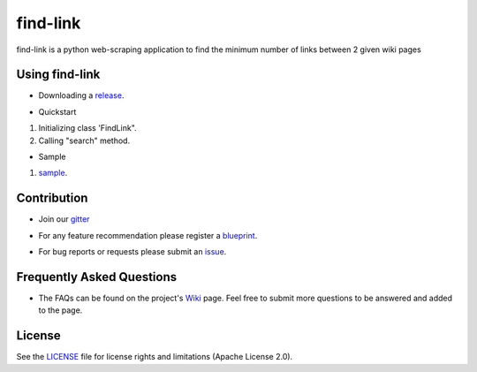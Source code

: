 ========
find-link
========
find-link is a python web-scraping application to find the minimum number of links between 2 given wiki pages

.. image:: https://travis-ci.org/tranlyvu/find-link.svg?branch=master
    :target: https://travis-ci.org/tranlyvu/find-link

.. image:: https://landscape.io/github/tranlyvu/find-link/master/landscape.svg?style=flat
   :target: https://landscape.io/github/tranlyvu/find-link/master
   :alt: Code Health

Using find-link
===============
- Downloading a release_.

.. _release: https://github.com/tranlyvu/find-link

- Quickstart

1. Initializing class 'FindLink".
2. Calling "search" method.
	
- Sample

1. sample_.

.. _sample: https://github.com/tranlyvu/find-Link/sample
	
Contribution
============
- Join our gitter_

.. _gitter: https://gitter.im/find-link
- For any feature recommendation please register a blueprint_.

.. _blueprint: https://blueprints.launchpad.net/findlink
- For bug reports or requests please submit an issue_.

.. _issue: https://github.com/tranlyvu/find-link/issues

Frequently Asked Questions
==========================
- The FAQs can be found on the project's Wiki_ page. Feel free to submit more questions to be answered and added to the page.

.. _Wiki: https://github.com/tranlyvu/find-link/wiki

License
=======
See the LICENSE_ file for license rights and limitations (Apache License 2.0).

.. _LICENSE: https://github.com/tranlyvu/find-link/blob/master/LICENSE
